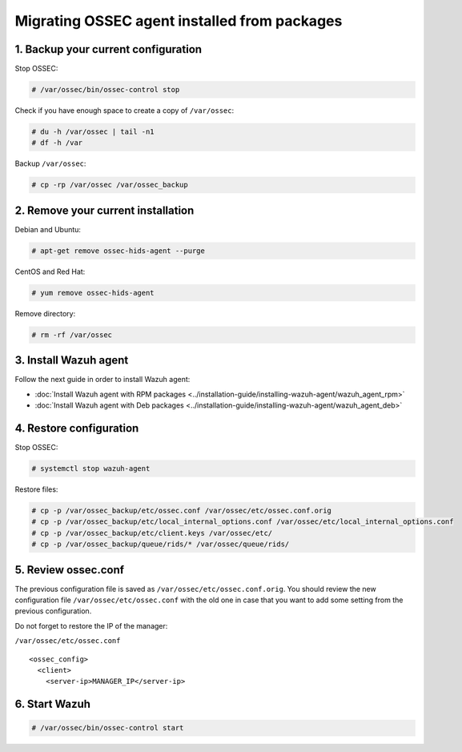 .. Copyright (C) 2018 Wazuh, Inc.

.. _up_ossec_agent:

Migrating OSSEC agent installed from packages
===================================================

1. Backup your current configuration
------------------------------------

Stop OSSEC:

.. code-block:: console

    # /var/ossec/bin/ossec-control stop

Check if you have enough space to create a copy of ``/var/ossec``:

.. code-block:: console

    # du -h /var/ossec | tail -n1
    # df -h /var

Backup ``/var/ossec``:

.. code-block:: console

    # cp -rp /var/ossec /var/ossec_backup


2. Remove your current installation
-----------------------------------

Debian and Ubuntu:

.. code-block:: console

    # apt-get remove ossec-hids-agent --purge

CentOS and Red Hat:

.. code-block:: console

    # yum remove ossec-hids-agent

Remove directory:

.. code-block:: console

    # rm -rf /var/ossec


3. Install Wazuh agent
------------------------

Follow the next guide in order to install Wazuh agent:

- :doc:`Install Wazuh agent with RPM packages <../installation-guide/installing-wazuh-agent/wazuh_agent_rpm>`
- :doc:`Install Wazuh agent with Deb packages <../installation-guide/installing-wazuh-agent/wazuh_agent_deb>`

4. Restore configuration
------------------------

Stop OSSEC:

.. code-block:: console

    # systemctl stop wazuh-agent

Restore files:

.. code-block:: console

    # cp -p /var/ossec_backup/etc/ossec.conf /var/ossec/etc/ossec.conf.orig
    # cp -p /var/ossec_backup/etc/local_internal_options.conf /var/ossec/etc/local_internal_options.conf
    # cp -p /var/ossec_backup/etc/client.keys /var/ossec/etc/
    # cp -p /var/ossec_backup/queue/rids/* /var/ossec/queue/rids/


5. Review ossec.conf
--------------------

The previous configuration file is saved as ``/var/ossec/etc/ossec.conf.orig``. You should review the new configuration file ``/var/ossec/etc/ossec.conf`` with the old one in case that you want to add some setting from the previous configuration.

Do not forget to restore the IP of the manager:

``/var/ossec/etc/ossec.conf`` ::

    <ossec_config>
      <client>
        <server-ip>MANAGER_IP</server-ip>


6. Start Wazuh
--------------

.. code-block:: console

    # /var/ossec/bin/ossec-control start

